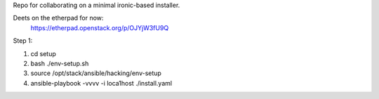 Repo for collaborating on a minimal ironic-based installer.

Deets on the etherpad for now:
    https://etherpad.openstack.org/p/OJYjW3fU9Q

Step 1:

1. cd setup
2. bash ./env-setup.sh
3. source /opt/stack/ansible/hacking/env-setup
4. ansible-playbook -vvvv -i loca1host ./install.yaml
